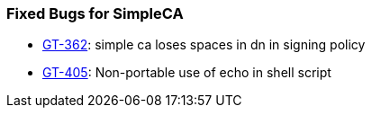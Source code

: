 
[[simpleca-fixed-bugs]]
=== Fixed Bugs for SimpleCA ===



* http://jira.globus.org/browse/GT-362[GT-362]: simple ca loses spaces in dn in signing policy

* http://jira.globus.org/browse/GT-405[GT-405]: Non-portable use of echo in shell script



